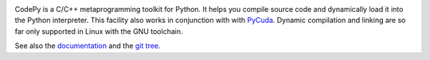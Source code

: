 .. image:: https://badge.fury.io/py/codepy.png
    :target: http://pypi.python.org/pypi/codepy

CodePy is a C/C++ metaprogramming toolkit for Python. It helps you compile
source code and dynamically load it into the Python interpreter.
This facility also works in conjunction with with `PyCuda
<http://mathema.tician.de/software/pycuda>`_.  Dynamic compilation and linking
are so far only supported in Linux with the GNU toolchain.

See also the `documentation <http://documen.tician.de/codepy>`_ and the
`git tree <http://github.com/inducer/codepy>`_.
